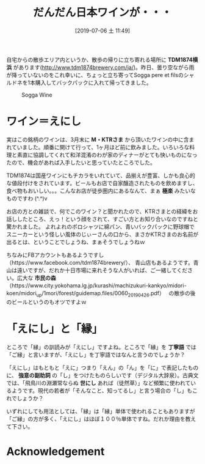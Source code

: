 #+title: だんだん日本ワインが・・・
#+date: [2019-07-06 土 11:49]

#+hugo_base_dir: ~/blog-peace/hugo-site/
#+hugo_section: posts
#+options: toc:nil num:nil author:nil
#+link: file file+sys:../static/
#+draft: false
#+TAGS: wine food

自宅からの散歩エリア内というか、散歩の帰りに立ち寄れる場所に *TDM1874横浜* があります(http://www.tdm1874brewery.com/ja/)。昨日、曇り空ながら雨が降っていないのをこれ幸いに、ちょっと立ち寄ってSogga pere et filsのシャルドネを1本購入してバックパックに入れて帰ってきました。

#+caption: Sogga Wine
#+name: cabernett
#+attr_html: :width 70%
[[file:sogga.jpg]]

* ワイン＝えにし
実はこの銘柄のワインは、3月末に *M・KTRさま* から頂いたワインの中に含まれていました。順番に開けて行って、1ヶ月ほど前に飲みました。いろいろな料理と素直に協調してくれて和洋混淆のわが家のディナーがとても快いものになったので、機会があれば入手したいと思っていたところでした。

TDM1874は国産ワインにもチカラをいれていて、品揃えが豊富、しかも良心的な値段付けをされています。ビールもお店で自家醸造されたものを飲めますし、食べ物もおいしい。。。こんなお店が徒歩圏内にあるなんて、まぁ *極楽* みたいなものですわ (^.^)v　

お店の方との雑談で、何でこのワイン？と聞かれたので、KTRさまとの経緯をお話ししたところ、えっ！という顔をされて、すごい方とお知り合いなのですねと驚かれました。
よれよれのポロシャツに綿パン、青いバックパックに野球帽でスニーカーという怪しい風体のじぃーさんの口から、まさかKTRさまのお名前が出るとは、ということでしょうね、まぁそうでしょうねｗ

ちなみにFBアカウントもあるようですし（https://www.facebook.com/tdm1874brewery/）、
青山店もあるようです。青山は遠いですが、だれか十日市場に来れそうな人がいれば、ご一緒してください。広大な *市民の森* （https://www.city.yokohama.lg.jp/kurashi/machizukuri-kankyo/midori-koen/midori_up/1mori/forest/guidemap.files/0060_20190426.pdf）　
の散歩の後のビールというのもオツですよｗ

* 「えにし」と「縁」
ところで「縁」の訓読みが「えにし」ですよね。ところで「縁」を *丁寧語* では「ご縁」と言いますが、「えにし」を丁寧語ではなんと言うのでしょうか？

「えにし」はもともと「えに」つまり「えん」の「ん」を「に」で表記したものに、 *強意の副助詞* の「し」をつけたものらしいです（デジタル大辞泉）。古典文では、「飛鳥川の淵瀬常ならぬ *世にし* あれば（徒然草）」など頻繁に使われているようです。現代の若者が「そんなこと、知ってるし」と言う場合の「し」もこれでしょうか？

いずれにしても用法としては、「縁」は「縁」単体で使われることもありますが「ご縁」の方が多く、「えにし」はほぼ１００％単体ですね。だれか理由を教えて下さい。

* Acknowledgement

# Local Variables:
# eval: (org-hugo-auto-export-mode)
# End:
